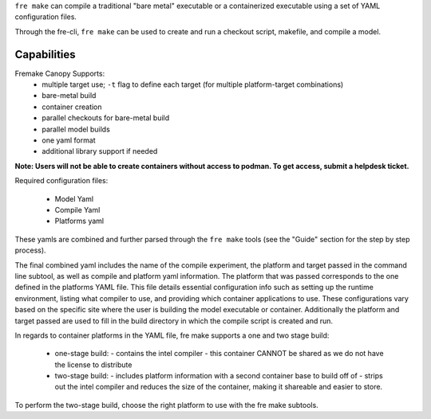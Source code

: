 ``fre make`` can compile a traditional "bare metal" executable or a containerized executable using a set of YAML configuration files.

Through the fre-cli, ``fre make`` can be used to create and run a checkout script, makefile, and compile a model.


Capabilities
-----------------
Fremake Canopy Supports:
  - multiple target use; ``-t`` flag to define each target (for multiple platform-target combinations)
  - bare-metal build
  - container creation
  - parallel checkouts for bare-metal build
  - parallel model builds
  - one yaml format
  - additional library support if needed

**Note: Users will not be able to create containers without access to podman. To get access, submit a helpdesk ticket.**

Required configuration files:

  - Model Yaml
  - Compile Yaml
  - Platforms yaml

These yamls are combined and further parsed through the ``fre make`` tools (see the "Guide" section for the step by step process).

The final combined yaml includes the name of the compile experiment, the platform and target passed in the command line subtool, as well as compile and platform yaml information. The platform that was passed corresponds to the one defined in the platforms YAML file. This file details essential configuration info such as setting up the runtime environment, listing what compiler to use, and providing which container applications to use. These configurations vary based on the specific site where the user is building the model executable or container. Additionally the platform and target passed are used to fill in the build directory in which the compile script is created and run. 

In regards to container platforms in the YAML file, fre make supports a one and two stage build:

  - one-stage build:
    - contains the intel compiler
    - this container CANNOT be shared as we do not have the license to distribute
  - two-stage build:
    - includes platform information with a second container base to build off of
    - strips out the intel compiler and reduces the size of the container, making it shareable and easier to store.

To perform the two-stage build, choose the right platform to use with the fre make subtools.
